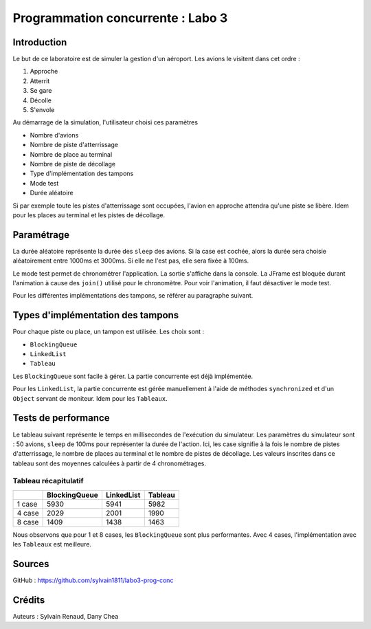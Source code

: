 ==================================
Programmation concurrente : Labo 3
==================================

************
Introduction
************

Le but de ce laboratoire est de simuler la gestion d'un aéroport. Les avions le visitent dans cet ordre :

1. Approche
2. Atterrit
3. Se gare
4. Décolle
5. S'envole

Au démarrage de la simulation, l'utilisateur choisi ces paramètres

- Nombre d'avions
- Nombre de piste d'atterrissage
- Nombre de place au terminal
- Nombre de piste de décollage
- Type d'implémentation des tampons
- Mode test
- Durée aléatoire

Si par exemple toute les pistes d'atterrissage sont occupées, l'avion en approche attendra qu'une piste se libère. Idem pour les places au terminal et les pistes de décollage.

***********
Paramétrage
***********

La durée aléatoire représente la durée des ``sleep`` des avions. Si la case est cochée, alors la durée sera choisie aléatoirement entre 1000ms et 3000ms. Si elle ne l'est pas, elle sera fixée à 100ms.

Le mode test permet de chronométrer l'application. La sortie s'affiche dans la console. La JFrame est bloquée durant l'animation à cause des ``join()`` utilisé pour le chronomètre. Pour voir l'animation, il faut désactiver le mode test.

Pour les différentes implémentations des tampons, se référer au paragraphe suivant.

**********************************
Types d'implémentation des tampons
**********************************

Pour chaque piste ou place, un tampon est utilisée. Les choix sont :

- ``BlockingQueue``
- ``LinkedList``
- ``Tableau``

Les ``BlockingQueue`` sont facile à gérer. La partie concurrente est déjà implémentée.

Pour les ``LinkedList``, la partie concurrente est gérée manuellement à l'aide de méthodes ``synchronized`` et d'un ``Object`` servant de moniteur. Idem pour les ``Tableaux``.

********************
Tests de performance
********************

Le tableau suivant représente le temps en millisecondes de l'exécution du simulateur. Les paramètres du simulateur sont : 50 avions, ``sleep`` de 100ms pour représenter la durée de l'action. Ici, les case signifie à la fois le nombre de pistes d'atterrissage, le nombre de places au terminal et le nombre de pistes de décollage. Les valeurs inscrites dans ce tableau sont des moyennes calculées à partir de 4 chronométrages.

Tableau récapitulatif
---------------------

+--------+---------------+------------+---------+
|        | BlockingQueue | LinkedList | Tableau |
+========+===============+============+=========+
| 1 case | 5930          | 5941       | 5982    |
+--------+---------------+------------+---------+
| 4 case | 2029          | 2001       | 1990    |
+--------+---------------+------------+---------+
| 8 case | 1409          | 1438       | 1463    |
+--------+---------------+------------+---------+

Nous observons que pour 1 et 8 cases, les ``BlockingQueue`` sont plus performantes. Avec 4 cases, l'implémentation avec les ``Tableaux`` est meilleure.

*******
Sources
*******

GitHub : https://github.com/sylvain1811/labo3-prog-conc

*******
Crédits
*******

Auteurs : Sylvain Renaud, Dany Chea
